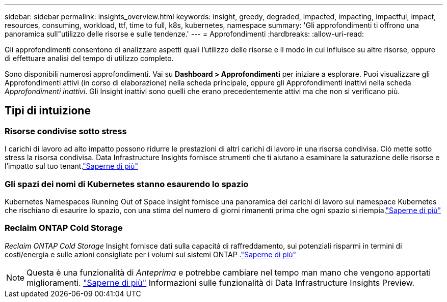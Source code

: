 ---
sidebar: sidebar 
permalink: insights_overview.html 
keywords: insight, greedy, degraded, impacted, impacting, impactful, impact, resources, consuming, workload, ttf, time to full, k8s, kubernetes, namespace 
summary: 'Gli approfondimenti ti offrono una panoramica sull"utilizzo delle risorse e sulle tendenze.' 
---
= Approfondimenti
:hardbreaks:
:allow-uri-read: 


[role="lead"]
Gli approfondimenti consentono di analizzare aspetti quali l'utilizzo delle risorse e il modo in cui influisce su altre risorse, oppure di effettuare analisi del tempo di utilizzo completo.

Sono disponibili numerosi approfondimenti.  Vai su *Dashboard > Approfondimenti* per iniziare a esplorare. Puoi visualizzare gli Approfondimenti attivi (in corso di elaborazione) nella scheda principale, oppure gli Approfondimenti inattivi nella scheda _Approfondimenti inattivi_.  Gli Insight inattivi sono quelli che erano precedentemente attivi ma che non si verificano più.



== Tipi di intuizione



=== Risorse condivise sotto stress

I carichi di lavoro ad alto impatto possono ridurre le prestazioni di altri carichi di lavoro in una risorsa condivisa.  Ciò mette sotto stress la risorsa condivisa.  Data Infrastructure Insights fornisce strumenti che ti aiutano a esaminare la saturazione delle risorse e l'impatto sul tuo tenant.link:insights_shared_resources_under_stress.html["Saperne di più"]



=== Gli spazi dei nomi di Kubernetes stanno esaurendo lo spazio

Kubernetes Namespaces Running Out of Space Insight fornisce una panoramica dei carichi di lavoro sui namespace Kubernetes che rischiano di esaurire lo spazio, con una stima del numero di giorni rimanenti prima che ogni spazio si riempia.link:insights_k8s_namespaces_running_out_of_space.html["Saperne di più"]



=== Reclaim ONTAP Cold Storage

_Reclaim ONTAP Cold Storage_ Insight fornisce dati sulla capacità di raffreddamento, sui potenziali risparmi in termini di costi/energia e sulle azioni consigliate per i volumi sui sistemi ONTAP .link:insights_reclaim_ontap_cold_storage.html["Saperne di più"]


NOTE: Questa è una funzionalità di _Anteprima_ e potrebbe cambiare nel tempo man mano che vengono apportati miglioramenti. link:/concept_preview_features.html["Saperne di più"] Informazioni sulle funzionalità di Data Infrastructure Insights Preview.
